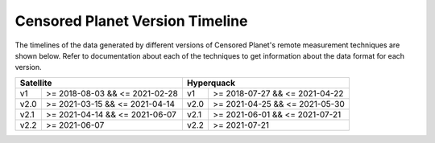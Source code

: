 ################################
Censored Planet Version Timeline
################################

The timelines of the data generated by different versions of Censored Planet's remote measurement techniques are shown below. Refer to documentation about each of the techniques to get information about the data format for each version.

+----------------------------------------+---------------------------------------+
|                Satellite               |               Hyperquack              |
+======+=================================+======+================================+
| v1   | >= 2018-08-03 && <= 2021-02-28  | v1   | >= 2018-07-27 && <= 2021-04-22 |
+------+---------------------------------+------+--------------------------------+
| v2.0 | >= 2021-03-15 && <=  2021-04-14 | v2.0 | >= 2021-04-25 && <= 2021-05-30 |
+------+---------------------------------+------+--------------------------------+
| v2.1 | >= 2021-04-14 && <=  2021-06-07 | v2.1 | >= 2021-06-01 && <= 2021-07-21 |
+------+---------------------------------+------+--------------------------------+
| v2.2 | >= 2021-06-07                   | v2.2 | >= 2021-07-21                  |
+------+---------------------------------+------+--------------------------------+